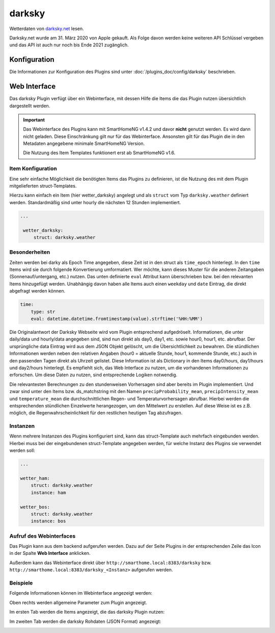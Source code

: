 
.. index:: Plugins; darksky (darksky.net / forecast.io Wetterdaten)
.. index:: darksky
.. index:: Wetter; darksky
.. index:: struct; darksky

=======
darksky
=======

Wetterdaten von `darksky.net <https://darksky.net>`_ lesen. 

Darksky.net wurde am 31. März 2020 von Apple gekauft. Als Folge davon werden keine weiteren API Schlüssel vergeben 
und das API ist auch nur noch bis Ende 2021 zugänglich.


Konfiguration
=============

Die Informationen zur Konfiguration des Plugins sind unter :doc:`/plugins_doc/config/darksky` beschrieben.


Web Interface
=============

Das darksky Plugin verfügt über ein Webinterface, mit dessen Hilfe die Items die das Plugin nutzen
übersichtlich dargestellt werden.

.. important::

   Das Webinterface des Plugins kann mit SmartHomeNG v1.4.2 und davor **nicht** genutzt werden.
   Es wird dann nicht geladen. Diese Einschränkung gilt nur für das Webinterface. Ansonsten gilt
   für das Plugin die in den Metadaten angegebene minimale SmartHomeNG Version.

   Die Nutzung des Item Templates funktionert erst ab SmartHomeNG v1.6.


Item Konfiguration
------------------

Eine sehr einfache Möglichkeit die benötigten Items das Plugins zu definieren, ist die Nutzung des mit dem
Plugin mitgelieferten struct-Templates.

Hierzu kann einfach ein Item (hier wetter_darksky) angelegt und als ``struct`` vom Typ ``darksky.weather`` definiert
werden. Standardmäßig sind unter hourly die nächsten 12 Stunden implementiert.

.. code-block:: yaml

   ...

    wetter_darksky:
        struct: darksky.weather


Besonderheiten
--------------

Zeiten werden bei darky als Epoch Time angegeben, diese Zeit ist in den struct als ``time_epoch`` hinterlegt. 
In den ``time`` Items wird sie durch folgende Konvertierung umformatiert. 
Wer möchte, kann dieses Muster für die anderen Zeitangaben (Sonnenauf/untergang, etc.) nutzen. 
Das unten definierte ``eval`` Attribut kann überschrieben bzw. bei den relevanten Items hinzugefügt werden. 
Unabhängig davon haben alle Items auch einen ``weekday`` und ``date`` Eintrag, die direkt abgefragt werden können.

.. code-block:: yaml

    time:
        type: str
        eval: datetime.datetime.fromtimestamp(value).strftime('%HH:%MM')


Die Originalantwort der Darksky Webseite wird vom Plugin entsprechend aufgedröselt.
Informationen, die unter daily/data und hourly/data angegeben sind, sind nun direkt als 
day0, day1, etc. sowie hour0, hour1, etc. abrufbar. 
Der ursprüngliche data Eintrag wird aus dem JSON Objekt gelöscht, um die Übersichtlichkeit zu bewahren. 
Die stündlichen Informationen werden neben den relativen Angaben 
(hour0 = aktuelle Stunde, hour1, kommende Stunde, etc.) auch in den passenden Tagen direkt als Uhrzeit gelistet. 
Diese Information ist als Dictionary in den Items day0/hours, day1/hours und day2/hours hinterlegt. 
Es empfiehlt sich, das Web Interface zu nutzen, um die vorhandenen Informationen zu erforschen. 
Um diese Daten zu nutzen, sind entsprechende Logiken notwendig.


Die relevantesten Berechnungen zu den stundenweisen Vorhersagen sind aber bereits im Plugin implementiert. 
Und zwar sind unter den Items bzw. ds_matchstring mit den Namen 
``precipProbability_mean``, ``precipIntensity_mean`` und ``temperature_mean`` die durchschnittlichen
Regen- und Temperaturvorhersagen abrufbar.
Hierbei werden die entsprechenden stündlichen Einzelwerte herangezogen, um den Mittelwert zu erstellen.
Auf diese Weise ist es z.B. möglich, die Regenwahrscheinlichkeit für den restlichen heutigen Tag abzufragen.


Instanzen
---------

Wenn mehrere Instanzen des Plugins konfiguriert sind, kann das struct-Template auch mehrfach eingebunden werden.
Hierbei muss bei der eingebundenen struct-Template angegeben werden, für welche Instanz des Plugins sie verwendet
werden soll:

.. code-block:: yaml

   ...

   wetter_ham:
       struct: darksky.weather
       instance: ham

   wetter_bos:
       struct: darksky.weather
       instance: bos


Aufruf des Webinterfaces
------------------------

Das Plugin kann aus dem backend aufgerufen werden. Dazu auf der Seite Plugins in der entsprechenden
Zeile das Icon in der Spalte **Web Interface** anklicken.

Außerdem kann das Webinterface direkt über ``http://smarthome.local:8383/darksky`` bzw.
``http://smarthome.local:8383/darksky_<Instanz>`` aufgerufen werden.


Beispiele
---------

Folgende Informationen können im Webinterface angezeigt werden:

Oben rechts werden allgemeine Parameter zum Plugin angezeigt.

Im ersten Tab werden die Items angezeigt, die das darksky Plugin nutzen:

.. image:: assets/webif1.jpg
   :class: screenshot

Im zweiten Tab werden die darksky Rohdaten (JSON Format) angezeigt:

.. image:: assets/webif2.jpg
   :class: screenshot
